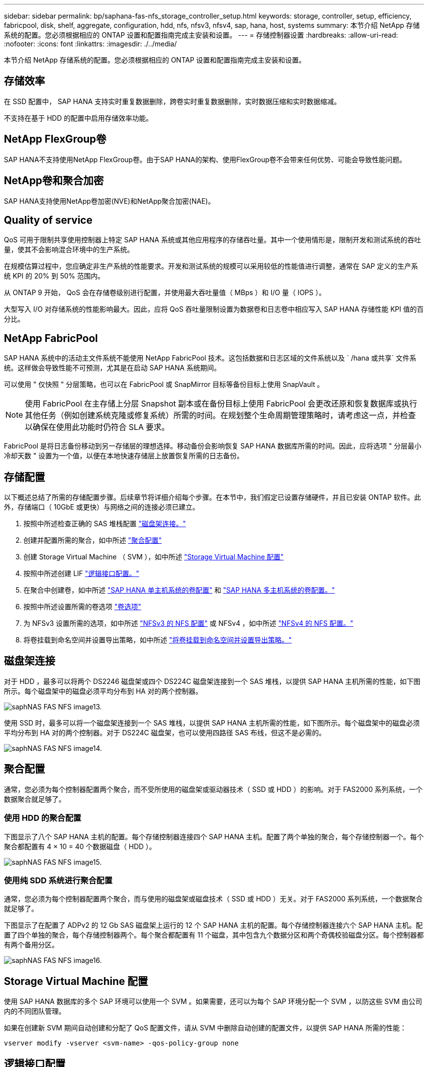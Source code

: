 ---
sidebar: sidebar 
permalink: bp/saphana-fas-nfs_storage_controller_setup.html 
keywords: storage, controller, setup, efficiency, fabricpool, disk, shelf, aggregate, configuration, hdd, nfs, nfsv3, nfsv4, sap, hana, host, systems 
summary: 本节介绍 NetApp 存储系统的配置。您必须根据相应的 ONTAP 设置和配置指南完成主安装和设置。 
---
= 存储控制器设置
:hardbreaks:
:allow-uri-read: 
:nofooter: 
:icons: font
:linkattrs: 
:imagesdir: ./../media/


[role="lead"]
本节介绍 NetApp 存储系统的配置。您必须根据相应的 ONTAP 设置和配置指南完成主安装和设置。



== 存储效率

在 SSD 配置中， SAP HANA 支持实时重复数据删除，跨卷实时重复数据删除，实时数据压缩和实时数据缩减。

不支持在基于 HDD 的配置中启用存储效率功能。



== NetApp FlexGroup卷

SAP HANA不支持使用NetApp FlexGroup卷。由于SAP HANA的架构、使用FlexGroup卷不会带来任何优势、可能会导致性能问题。



== NetApp卷和聚合加密

SAP HANA支持使用NetApp卷加密(NVE)和NetApp聚合加密(NAE)。



== Quality of service

QoS 可用于限制共享使用控制器上特定 SAP HANA 系统或其他应用程序的存储吞吐量。其中一个使用情形是，限制开发和测试系统的吞吐量，使其不会影响混合环境中的生产系统。

在规模估算过程中，您应确定非生产系统的性能要求。开发和测试系统的规模可以采用较低的性能值进行调整，通常在 SAP 定义的生产系统 KPI 的 20% 到 50% 范围内。

从 ONTAP 9 开始， QoS 会在存储卷级别进行配置，并使用最大吞吐量值（ MBps ）和 I/O 量（ IOPS ）。

大型写入 I/O 对存储系统的性能影响最大。因此，应将 QoS 吞吐量限制设置为数据卷和日志卷中相应写入 SAP HANA 存储性能 KPI 值的百分比。



== NetApp FabricPool

SAP HANA 系统中的活动主文件系统不能使用 NetApp FabricPool 技术。这包括数据和日志区域的文件系统以及 ` /hana 或共享` 文件系统。这样做会导致性能不可预测，尤其是在启动 SAP HANA 系统期间。

可以使用 " 仅快照 " 分层策略，也可以在 FabricPool 或 SnapMirror 目标等备份目标上使用 SnapVault 。


NOTE: 使用 FabricPool 在主存储上分层 Snapshot 副本或在备份目标上使用 FabricPool 会更改还原和恢复数据库或执行其他任务（例如创建系统克隆或修复系统）所需的时间。在规划整个生命周期管理策略时，请考虑这一点，并检查以确保在使用此功能时仍符合 SLA 要求。

FabricPool 是将日志备份移动到另一存储层的理想选择。移动备份会影响恢复 SAP HANA 数据库所需的时间。因此，应将选项 " 分层最小冷却天数 " 设置为一个值，以便在本地快速存储层上放置恢复所需的日志备份。



== 存储配置

以下概述总结了所需的存储配置步骤。后续章节将详细介绍每个步骤。在本节中，我们假定已设置存储硬件，并且已安装 ONTAP 软件。此外，存储端口（ 10GbE 或更快）与网络之间的连接必须已建立。

. 按照中所述检查正确的 SAS 堆栈配置 link:saphana-fas-nfs_storage_controller_setup.html#disk-shelf-connection["磁盘架连接。"]
. 创建并配置所需的聚合，如中所述 link:saphana-fas-nfs_storage_controller_setup.html#aggregate-configuration["聚合配置"]
. 创建 Storage Virtual Machine （ SVM ），如中所述 link:saphana-fas-nfs_storage_controller_setup.html#storage-virtual-machine-configuration["Storage Virtual Machine 配置"]
. 按照中所述创建 LIF link:saphana-fas-nfs_storage_controller_setup.html#logical-interface-configuration["逻辑接口配置。"]
. 在聚合中创建卷，如中所述 link:saphana-fas-nfs_storage_controller_setup.html#volume-configuration-for-sap-hana-single-host-systems["SAP HANA 单主机系统的卷配置"] 和 link:saphana-fas-nfs_storage_controller_setup.html#volume-configuration-for-sap-hana-multiple-host-systems["SAP HANA 多主机系统的卷配置。"]
. 按照中所述设置所需的卷选项 link:saphana-fas-nfs_storage_controller_setup.html#volume-options["卷选项"]
. 为 NFSv3 设置所需的选项，如中所述 link:saphana-fas-nfs_storage_controller_setup.html#nfs-configuration-for-nfsv3["NFSv3 的 NFS 配置"] 或 NFSv4 ，如中所述 link:saphana-fas-nfs_storage_controller_setup.html#nfs-configuration-for-nfsv4["NFSv4 的 NFS 配置。"]
. 将卷挂载到命名空间并设置导出策略，如中所述 link:saphana-fas-nfs_storage_controller_setup.html#mount-volumes-to-namespace-and-set-export-policies["将卷挂载到命名空间并设置导出策略。"]




== 磁盘架连接

对于 HDD ，最多可以将两个 DS2246 磁盘架或四个 DS224C 磁盘架连接到一个 SAS 堆栈，以提供 SAP HANA 主机所需的性能，如下图所示。每个磁盘架中的磁盘必须平均分布到 HA 对的两个控制器。

image::saphana-fas-nfs_image13.png[saphNAS FAS NFS image13.]

使用 SSD 时，最多可以将一个磁盘架连接到一个 SAS 堆栈，以提供 SAP HANA 主机所需的性能，如下图所示。每个磁盘架中的磁盘必须平均分布到 HA 对的两个控制器。对于 DS224C 磁盘架，也可以使用四路径 SAS 布线，但这不是必需的。

image::saphana-fas-nfs_image14.png[saphNAS FAS NFS image14.]



== 聚合配置

通常，您必须为每个控制器配置两个聚合，而不受所使用的磁盘架或驱动器技术（ SSD 或 HDD ）的影响。对于 FAS2000 系列系统，一个数据聚合就足够了。



=== 使用 HDD 的聚合配置

下图显示了八个 SAP HANA 主机的配置。每个存储控制器连接四个 SAP HANA 主机。配置了两个单独的聚合，每个存储控制器一个。每个聚合都配置有 4 × 10 = 40 个数据磁盘（ HDD ）。

image::saphana-fas-nfs_image15.png[saphNAS FAS NFS image15.]



=== 使用纯 SDD 系统进行聚合配置

通常，您必须为每个控制器配置两个聚合，而与使用的磁盘架或磁盘技术（ SSD 或 HDD ）无关。对于 FAS2000 系列系统，一个数据聚合就足够了。

下图显示了在配置了 ADPv2 的 12 Gb SAS 磁盘架上运行的 12 个 SAP HANA 主机的配置。每个存储控制器连接六个 SAP HANA 主机。配置了四个单独的聚合，每个存储控制器两个。每个聚合都配置有 11 个磁盘，其中包含九个数据分区和两个奇偶校验磁盘分区。每个控制器都有两个备用分区。

image::saphana-fas-nfs_image16.jpg[saphNAS FAS NFS image16.]



== Storage Virtual Machine 配置

使用 SAP HANA 数据库的多个 SAP 环境可以使用一个 SVM 。如果需要，还可以为每个 SAP 环境分配一个 SVM ，以防这些 SVM 由公司内的不同团队管理。

如果在创建新 SVM 期间自动创建和分配了 QoS 配置文件，请从 SVM 中删除自动创建的配置文件，以提供 SAP HANA 所需的性能：

....
vserver modify -vserver <svm-name> -qos-policy-group none
....


== 逻辑接口配置

对于 SAP HANA 生产系统，您必须使用不同的 LIF 从 SAP HANA 主机挂载数据卷和日志卷。因此，至少需要两个 LIF 。

不同 SAP HANA 主机的数据和日志卷挂载可以通过使用相同的 LIF 或为每个挂载使用单独的 LIF 来共享物理存储网络端口。

下表显示了每个物理接口的最大数据和日志卷挂载数。

|===
| 以太网端口速度 | 10GbE | 25GbE | 40GbE | 100 个地理位置 


| 每个物理端口的最大日志或数据卷挂载数 | 2. | 6. | 12 | 24 
|===

NOTE: 在不同 SAP HANA 主机之间共享一个 LIF 可能需要将数据或日志卷重新挂载到其他 LIF 。如果将卷移动到其他存储控制器，此更改可避免性能降低。

开发和测试系统可以在物理网络接口上使用更多的数据和卷挂载或 LIF 。

对于生产，开发和测试系统， ` /ha/shared` 文件系统可以使用与数据或日志卷相同的 LIF 。



== SAP HANA 单主机系统的卷配置

下图显示了四个单主机 SAP HANA 系统的卷配置。每个 SAP HANA 系统的数据卷和日志卷会分布到不同的存储控制器。例如，在控制器 A 上配置了卷 `SID1_data_mnt00001` ，在控制器 B 上配置了卷 `SID1_log_mnt00001`


NOTE: 如果 SAP HANA 系统仅使用 HA 对中的一个存储控制器，则数据和日志卷也可以存储在同一个存储控制器上。


NOTE: 如果数据卷和日志卷存储在同一控制器上，则必须使用两个不同的 LIF 从服务器访问存储：一个 LIF 用于访问数据卷，一个 LIF 用于访问日志卷。

image::saphana-fas-nfs_image17.jpg[saphNAS FAS NFS image17.]

对于每个 SAP HANA DB 主机，都会为 ` 或 HANA 或 Shared` 配置一个数据卷，一个日志卷和一个卷。下表显示了单主机 SAP HANA 系统的配置示例。

|===
| 目的 | 控制器 A 上的聚合 1 | 控制器 A 上的聚合 2 | 控制器 B 上的聚合 1 | 控制器 b 上的聚合 2 


| 系统 SID1 的数据，日志和共享卷 | 数据卷： SID1_data_mnt00001 | 共享卷： sid1_shared | – | 日志卷： SID1_LOG_mnt00001 


| 系统 SID2 的数据，日志和共享卷 | – | 日志卷： SID2_LOG_mnt00001 | 数据卷： SID2_data_mnt00001 | 共享卷： sid2_shared 


| 系统 SID3 的数据，日志和共享卷 | 共享卷： sID3_shared | 数据卷： SID3_data_mnt00001 | 日志卷： SID3_LOG_mnt00001 | – 


| 系统 SID4 的数据，日志和共享卷 | 日志卷： SID4_LOG_mnt00001 | – | 共享卷： SID4_shared | 数据卷： SID4_data_mnt00001 
|===
下表显示了单主机系统的挂载点配置示例。要将 `sidadm` 用户的主目录放在中央存储上，应从 `SID_shared` 卷挂载 ` us/sap/SID` 文件系统。

|===
| Junction path | 目录 | HANA 主机上的挂载点 


| sid_data_mnt00001 | – | /ha/data/sid/mnt00001 


| sid_log_mnt00001 | – | /ha/log/sid/mnt00001 


| sid_shared | use-sap 共享 | /usr/sap/SID /has/shared 
|===


== SAP HANA 多主机系统的卷配置

下图显示了 4+1 SAP HANA 系统的卷配置。每个 SAP HANA 主机的数据卷和日志卷分布到不同的存储控制器。例如，在控制器 A 上配置了卷 `SID1_data1_mnt00001` ，在控制器 B 上配置了卷 `SID1_log1_mnt00001`


NOTE: 如果 SAP HANA 系统仅使用 HA 对的一个存储控制器，则数据和日志卷也可以存储在同一个存储控制器上。


NOTE: 如果数据卷和日志卷存储在同一控制器上，则必须使用两个不同的 LIF 从服务器访问存储：一个用于访问数据卷，一个用于访问日志卷。

image::saphana-fas-nfs_image18.jpg[saphNAS FAS NFS image18.]

对于每个 SAP HANA 主机，系统会创建一个数据卷和一个日志卷。` HANA 系统的所有主机都使用` /hana / 共享 卷。下表显示了具有四个活动主机的多主机 SAP HANA 系统的配置示例。

|===
| 目的 | 控制器 A 上的聚合 1 | 控制器 A 上的聚合 2 | 控制器 B 上的聚合 1 | 控制器 B 上的聚合 2 


| 节点 1 的数据卷和日志卷 | 数据卷： sid_data_mnt00001 | – | 日志卷： sid_log_mnt00001 | – 


| 节点 2 的数据卷和日志卷 | 日志卷： sid_log_mnt00002 | – | 数据卷： sid_data_mnt00002 | – 


| 节点 3 的数据卷和日志卷 | – | 数据卷： sid_data_mnt00003 | – | 日志卷： sid_log_mnt00003 


| 节点 4 的数据卷和日志卷 | – | 日志卷： sid_log_mnt00004 | – | 数据卷： sid_data_mnt00004 


| 所有主机的共享卷 | 共享卷： sid_shared | – | – | – 
|===
下表显示了具有四个活动 SAP HANA 主机的多主机系统的配置和挂载点。要将每个主机的 `sidadm` 用户的主目录放置在中央存储上，会从 `SID_shared` 卷挂载 ` us/sap/SID` 文件系统。

|===
| Junction path | 目录 | SAP HANA 主机上的挂载点 | 注意 


| sid_data_mnt00001 | – | /ha/data/sid/mnt00001 | 已挂载到所有主机上 


| sid_log_mnt00001 | – | /ha/log/sid/mnt00001 | 已挂载到所有主机上 


| sid_data_mnt00002 | – | /ha/data/sid/mnt00002 | 已挂载到所有主机上 


| sid_log_mnt00002 | – | /ha/log/sid/mnt00002 | 已挂载到所有主机上 


| sid_data_mnt00003 | – | /ha/data/sid/mnt00003 | 已挂载到所有主机上 


| sid_log_mnt00003 | – | /ha/log/sid/mnt00003 | 已挂载到所有主机上 


| sid_data_mnt00004 | – | /ha/data/sid/mnt00004 | 已挂载到所有主机上 


| sid_log_mnt00004 | – | /ha/log/sid/mnt00004 | 已挂载到所有主机上 


| sid_shared | 共享 | /ha/shared/ | 已挂载到所有主机上 


| sid_shared | usr-sap-host1 | /usr/sap/SID | 挂载在主机 1 上 


| sid_shared | usr-sap-host2. | /usr/sap/SID | 挂载在主机 2 上 


| sid_shared | usr-sap-host3. | /usr/sap/SID | 挂载在主机 3 上 


| sid_shared | usr-sap-host4. | /usr/sap/SID | 挂载在主机 4 上 


| sid_shared | usr-sap-host5 | /usr/sap/SID | 挂载在主机 5 上 
|===


== 卷选项

您必须在所有 SVM 上验证并设置下表中列出的卷选项。对于某些命令，您必须在 ONTAP 中切换到高级权限模式。

|===
| Action | 命令 


| 禁用 Snapshot 目录可见性 | vol modify -vserver <vserver-name> -volume <volname> -snapdir-access false 


| 禁用自动 Snapshot 副本 | vol modify – vserver <vserver-name> -volume <volname> -snapshot-policy none 


| 禁用除 SID_shared 卷以外的访问时间更新  a| 
设置高级 vol modify -vserver <vserver-name> -volume <volname> -atime-update false set admin

|===


== NFSv3 的 NFS 配置

下表中列出的 NFS 选项必须在所有存储控制器上进行验证和设置。

对于所示的某些命令，您必须在 ONTAP 中切换到高级权限模式。

|===
| Action | 命令 


| 启用 NFSv3 ： | NFS modify -vserver <vserver-name> v3.0 已启用 


| ONTAP 9 ：将 NFS TCP 最大传输大小设置为 1 MB  a| 
设置 advanced nfs modify -vserver <vserver_name> -tcp-max-xfer-size 1048576 set admin



| ONTAP 8 ：将 NFS 读取和写入大小设置为 64 KB  a| 
设置 advanced nfs modify -vserver <vserver-name> -v3-tcp-max-read-size 65536 nfs modify -vserver <vserver-name> -v3-tcp-max-write-size 65536 set admin

|===


== NFSv4 的 NFS 配置

下表中列出的 NFS 选项必须在所有 SVM 上进行验证和设置。

对于某些命令，您必须在 ONTAP 中切换到高级权限模式。

|===
| Action | 命令 


| 启用 NFSv4 ： | NFS modify -vserver <vserver-name> -v4.1 已启用 


| ONTAP 9 ：将 NFS TCP 最大传输大小设置为 1 MB | 设置 advanced nfs modify -vserver <vserver_name> -tcp-max-xfer-size 1048576 set admin 


| ONTAP 8 ：将 NFS 读取和写入大小设置为 64 KB | 设置 advanced nfs modify -vserver <vserver_name> -tcp-max-xfer-size 65536 set admin 


| 禁用 NFSv4 访问控制列表（ ACL ） | nfs modify -vserver <vserver_name> -v4.1-acl 已禁用 


| 设置 NFSv4 域 ID | nfs modify -vserver <vserver_name> -v4-id-domain <domain-name> 


| 禁用 NFSv4 读取委派 | nfs modify -vserver <vserver_name> -v4.1-read-delegation disabled 


| 禁用 NFSv4 写入委派 | NFS modify -vserver <vserver_name> -v4.1-write-delegation 已禁用 


| 禁用 NFSv4 数字 ID | nfs modify -vserver <vserver_name> -v4-numeric-id 已禁用 


| 更改NFSv4.x会话插槽的数量
  可选 | 设置高级
nf修改-vserver hana -v4.x-sSession-num-sports <value>
设置admin 
|===

NOTE: 请注意、禁用编号ID需要进行用户管理、如中所述 link:saphana-fas-nfs_sap_hana_installation_preparations_for_nfsv4.html["NFSv4 的 SAP HANA 安装准备。"]


NOTE: 在所有 Linux 服务器（ /`etc/idmapd.conf` ）和 SVM 上，必须将 NFSv4 域 ID 设置为相同的值，如中所述 link:saphana-fas-nfs_sap_hana_installation_preparations_for_nfsv4.html["NFSv4 的 SAP HANA 安装准备。"]


NOTE: 如果使用的是 NFSv4.1 ，则可以启用和使用 pNFS 。

如果使用具有主机自动故障转移功能的SAP HANA多主机系统、则需要在中调整故障转移参数 `nameserver.ini` 如下表所示。请在这些部分中保留默认重试间隔 10 秒。

|===
| 部分 nameserver.ini | 参数 | 价值 


| 故障转移 | normal 重试 | 9 


| Distributed watchdog | deactivation_retries | 11. 


| Distributed watchdog | takeover_retries | 9 
|===


== 将卷挂载到命名空间并设置导出策略

创建卷时，必须将卷挂载到命名空间。在本文档中，我们假定接合路径名称与卷名称相同。默认情况下，使用默认策略导出卷。如果需要，可以调整导出策略。
